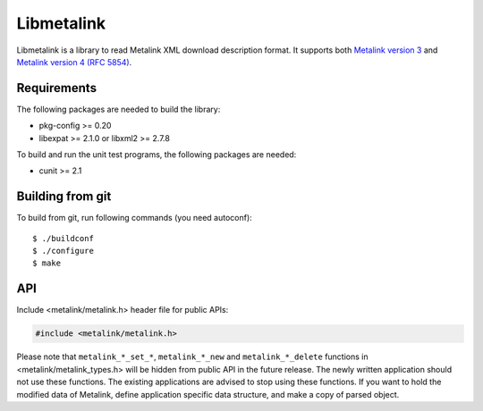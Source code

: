 Libmetalink
===========

Libmetalink is a library to read Metalink XML download description
format. It supports both `Metalink version 3
<http://www.metalinker.org/Metalink_3.0_Spec.pdf>`_ and `Metalink
version 4 (RFC 5854) <https://tools.ietf.org/html/rfc5854>`_.

Requirements
------------

The following packages are needed to build the library:

* pkg-config >= 0.20
* libexpat >= 2.1.0 or libxml2 >= 2.7.8

To build and run the unit test programs, the following packages are
needed:

* cunit >= 2.1

Building from git
-----------------

To build from git, run following commands (you need autoconf)::

    $ ./buildconf
    $ ./configure
    $ make

API
---

Include <metalink/metalink.h> header file for public APIs:

.. code-block:: c

    #include <metalink/metalink.h>

Please note that ``metalink_*_set_*``, ``metalink_*_new`` and
``metalink_*_delete`` functions in <metalink/metalink_types.h> will be
hidden from public API in the future release.  The newly written
application should not use these functions.  The existing applications
are advised to stop using these functions.  If you want to hold the
modified data of Metalink, define application specific data structure,
and make a copy of parsed object.
